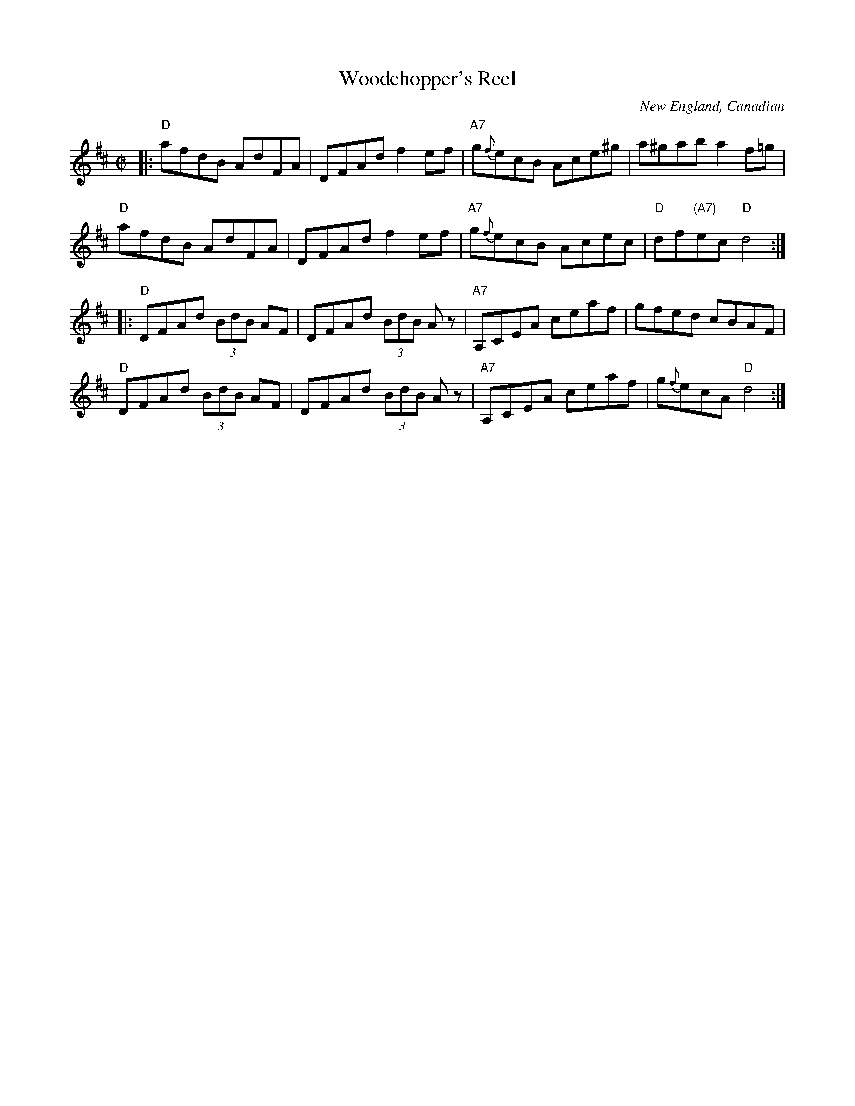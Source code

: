 X: 1
T: Woodchopper's Reel
C: New England, Canadian
R: reel
S: Roaring Jelly collection
Z: Transcribed to abc by Mary Lou Knack
M: C|
L: 1/8
K: D
|:\
"D"afdB AdFA | DFAd f2ef | "A7"g{f}ecB Ace^g | a^gab a2f=g |
"D"afdB AdFA | DFAd f2ef | "A7"g{f}ecB Acec | "D"df"(A7)"ec "D"d4 :|
|:\
"D"DFAd (3BdB AF | DFAd (3BdB Az | "A7"A,CEA ceaf | gfed cBAF |
"D"DFAd (3BdB AF | DFAd (3BdB Az | "A7"A,CEA ceaf | g{f}ecA "D"d4 :|
